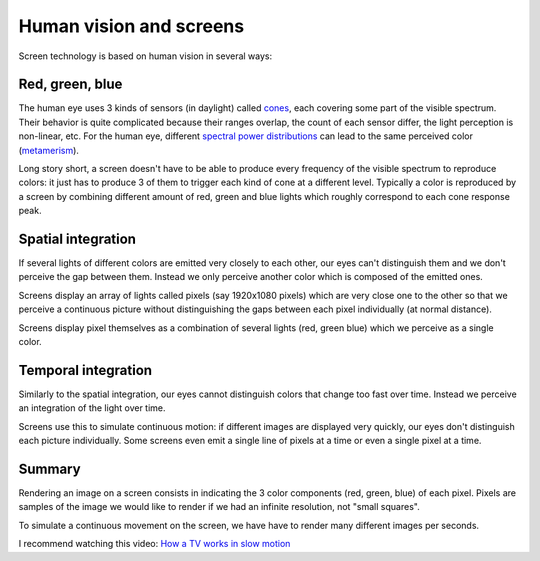 ========================
Human vision and screens
========================

Screen technology is based on human vision in several ways:

Red, green, blue
----------------

The human eye uses 3 kinds of sensors (in daylight) called `cones
<https://en.wikipedia.org/wiki/Cone_cell>`_, each covering some part of the
visible spectrum. Their behavior is quite complicated because their ranges
overlap, the count of each sensor differ, the light perception is non-linear,
etc. For the human eye, different `spectral power distributions
<https://en.wikipedia.org/wiki/Spectral_power_distribution>`_ can lead to the
same perceived color (`metamerism
<https://en.wikipedia.org/wiki/Metamerism_(color)>`_).

Long story short, a screen doesn't have to be able to produce every frequency of
the visible spectrum to reproduce colors: it just has to produce 3 of them to
trigger each kind of cone at a different level. Typically a color is reproduced
by a screen by combining different amount of red, green and blue lights which
roughly correspond to each cone response peak.

Spatial integration
-------------------

If several lights of different colors are emitted very closely to each other,
our eyes can't distinguish them and we don't perceive the gap between them.
Instead we only perceive another color which is composed of the emitted ones.

Screens display an array of lights called pixels (say 1920x1080 pixels) which
are very close one to the other so that we perceive a continuous picture without
distinguishing the gaps between each pixel individually (at normal distance).

Screens display pixel themselves as a combination of several lights (red, green
blue) which we perceive as a single color.


Temporal integration
--------------------

Similarly to the spatial integration, our eyes cannot distinguish colors that
change too fast over time. Instead we perceive an integration of the light over
time.

Screens use this to simulate continuous motion: if different images are
displayed very quickly, our eyes don't distinguish each picture individually.
Some screens even emit a single line of pixels at a time or even a single pixel
at a time.


Summary
-------

Rendering an image on a screen consists in indicating the 3 color components
(red, green, blue) of each pixel. Pixels are samples of the image we would like
to render if we had an infinite resolution, not "small squares".

To simulate a continuous movement on the screen, we have have to render many
different images per seconds.

I recommend watching this video: `How a TV works in slow motion <https://www.youtube.com/watch?v=3BJU2drrtCM>`_
